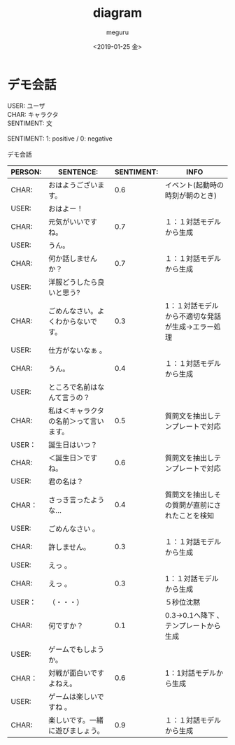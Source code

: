 #+OPTIONS: ':nil *:t -:t ::t <:t H:3 \n:t ^:t arch:headline author:t
#+OPTIONS: broken-links:nil c:nil creator:nil d:(not "LOGBOOK") date:t e:t
#+OPTIONS: email:nil f:t inline:t num:t p:nil pri:nil prop:nil stat:t tags:t
#+OPTIONS: tasks:t tex:t timestamp:t title:t toc:t todo:t |:t
#+TITLE: diagram
#+DATE: <2019-01-25 金>
#+AUTHOR: meguru
#+EMAIL: meguru@meguru-pc
#+LANGUAGE: en
#+SELECT_TAGS: export
#+EXCLUDE_TAGS: export
#+CREATOR: Emacs 26.1 (Org mode 9.1.14)

* デモ会話
USER: ユーザ  \\
CHAR: キャラクタ  \\
SENTIMENT: 文  \\

SENTIMENT: 1: positive / 0: negative \\

デモ会話
|---------+----------------------------------------+------------+---------------------------------------------------|
| PERSON: | SENTENCE:                              | SENTIMENT: | INFO                                              |
|---------+----------------------------------------+------------+---------------------------------------------------|
| CHAR:   | おはようございます。                   |        0.6 | イベント(起動時の時刻が朝のとき)                  |
| USER:   | おはよー！                             |            |                                                   |
| CHAR:   | 元気がいいですね。                     |        0.7 | １：１対話モデルから生成                          |
| USER:   | うん。                                 |            |                                                   |
| CHAR:   | 何か話しませんか？                     |        0.7 | １：１対話モデルから生成                          |
| USER:   | 洋服どうしたら良いと思う?              |            |                                                   |
| CHAR:   | ごめんなさい。よくわからないです。     |        0.3 | 1：１対話モデルから不適切な発話が生成→エラー処理 |
| USER:   | 仕方がないなぁ 。                      |            |                                                   |
| CHAR:   | うん。                                 |        0.4 | １：１対話モデルから生成                          |
| USER:   | ところで名前はなんて言うの？           |            |                                                   |
| CHAR:   | 私は＜キャラクタの名前＞って言います。 |        0.5 | 質問文を抽出しテンプレートで対応                  |
| USER：  | 誕生日はいつ？                         |            |                                                   |
| CHAR:   | ＜誕生日＞ですね。                     |        0.6 | 質問文を抽出しテンプレートで対応                  |
| USER:   | 君の名は？                             |            |                                                   |
| CHAR：  | さっき言ったような…                   |        0.4 | 質問文を抽出しその質問が直前にされたことを検知    |
| USER:   | ごめんなさい 。                        |            |                                                   |
| CHAR:   | 許しません。                           |        0.3 | １：１対話モデルから生成                          |
| USER:   | えっ 。                                |            |                                                   |
| CHAR:   | えっ 。                                |        0.3 | 1：１対話モデルから生成                           |
| USER：  | （・・・）                             |            | ５秒位沈黙                                        |
| CHAR:   | 何ですか？                             |        0.1 | 0.3→0.1へ降下 、テンプレートから生成             |
| USER:   | ゲームでもしようか。                   |            |                                                   |
| CHAR：  | 対戦が面白いですよねえ。               |        0.6 | 1：1対話モデルから生成                            |
| USER:   | ゲームは楽しいですね 。                |            |                                                   |
| CHAR:   | 楽しいです。一緒に遊びましょう。       |        0.9 | １：１対話モデルから生成                          |
|---------+----------------------------------------+------------+---------------------------------------------------|
